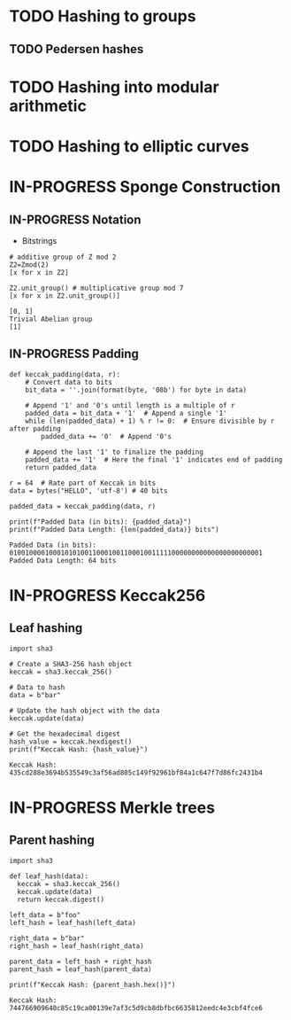 * TODO Hashing to groups
** TODO Pedersen hashes
* TODO Hashing into modular arithmetic
* TODO Hashing to elliptic curves
* IN-PROGRESS Sponge Construction
:PROPERTIES:
:ID:       58b8c8e6-638b-4235-bd03-71ceb4986c24
:END:

** IN-PROGRESS Notation
- Bitstrings

#+BEGIN_SRC sage :session . :exports both
# additive group of Z mod 2
Z2=Zmod(2)
[x for x in Z2]

Z2.unit_group() # multiplicative group mod 7
[x for x in Z2.unit_group()]
#+END_SRC

#+RESULTS:
: [0, 1]
: Trivial Abelian group
: [1]

** IN-PROGRESS Padding

#+BEGIN_SRC sage :session . :exports both
def keccak_padding(data, r):
    # Convert data to bits
    bit_data = ''.join(format(byte, '08b') for byte in data)

    # Append '1' and '0's until length is a multiple of r
    padded_data = bit_data + '1'  # Append a single '1'
    while (len(padded_data) + 1) % r != 0:  # Ensure divisible by r after padding
        padded_data += '0'  # Append '0's

    # Append the last '1' to finalize the padding
    padded_data += '1'  # Here the final '1' indicates end of padding
    return padded_data

r = 64  # Rate part of Keccak in bits
data = bytes("HELLO", 'utf-8') # 40 bits

padded_data = keccak_padding(data, r)

print(f"Padded Data (in bits): {padded_data}")
print(f"Padded Data Length: {len(padded_data)} bits")
#+END_SRC

#+RESULTS:
: Padded Data (in bits): 0100100001000101010011000100110001001111100000000000000000000001
: Padded Data Length: 64 bits
* IN-PROGRESS Keccak256
:PROPERTIES:
:ID:       f4589c6e-721b-4eed-9126-b5429ab5c3eb
:END:
** Leaf hashing
#+BEGIN_SRC sage :session . :exports both
import sha3

# Create a SHA3-256 hash object
keccak = sha3.keccak_256()

# Data to hash
data = b"bar"

# Update the hash object with the data
keccak.update(data)

# Get the hexadecimal digest
hash_value = keccak.hexdigest()
print(f"Keccak Hash: {hash_value}")
#+END_SRC

#+RESULTS:
: Keccak Hash: 435cd288e3694b535549c3af56ad805c149f92961bf84a1c647f7d86fc2431b4

* IN-PROGRESS Merkle trees
:PROPERTIES:
:ID:       1957dc5a-6259-4b4a-b1d9-0a04eb48466a
:END:
** Parent hashing
#+BEGIN_SRC sage :session . :exports both
import sha3

def leaf_hash(data):
  keccak = sha3.keccak_256()
  keccak.update(data)
  return keccak.digest()

left_data = b"foo"
left_hash = leaf_hash(left_data)

right_data = b"bar"
right_hash = leaf_hash(right_data)

parent_data = left_hash + right_hash
parent_hash = leaf_hash(parent_data)

print(f"Keccak Hash: {parent_hash.hex()}")
#+END_SRC

#+RESULTS:
: Keccak Hash: 744766909640c85c19ca00139e7af3c5d9cb8dbfbc6635812eedc4e3cbf4fce6
